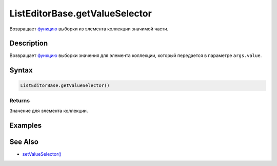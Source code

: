 ListEditorBase.getValueSelector
===============================

Возвращает `функцию <../../Core/Script/>`__ выборки из элемента
коллекции значимой части.

Description
-----------

Возвращает `функцию <../../Core/Script/>`__ выборки значения для
элемента коллекции, который передается в параметре ``args.value``.

Syntax
------

.. code:: js

    ListEditorBase.getValueSelector()

Returns
~~~~~~~

Значение для элемента коллекции.

Examples
--------

See Also
--------

-  `setValueSelector() <../ListEditorBase.setValueSelector.html>`__
